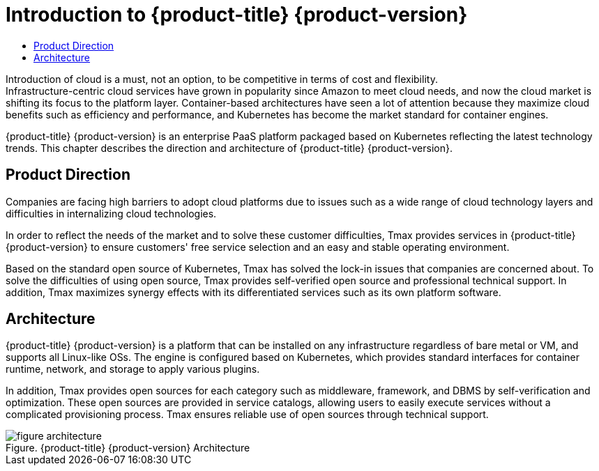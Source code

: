 = Introduction to {product-title} {product-version} 
:toc:
:toc-title:

Introduction of cloud is a must, not an option, to be competitive in terms of cost and flexibility. +
Infrastructure-centric cloud services have grown in popularity since Amazon to meet cloud needs, and now the cloud market is shifting its focus to the platform layer. Container-based architectures have seen a lot of attention because they maximize cloud benefits such as efficiency and performance, and Kubernetes has become the market standard for container engines.

{product-title} {product-version} is an enterprise PaaS platform packaged based on Kubernetes reflecting the latest technology trends. This chapter describes the direction and architecture of {product-title} {product-version}.

== Product Direction

Companies are facing high barriers to adopt cloud platforms due to issues such as a wide range of cloud technology layers and difficulties in internalizing cloud technologies. +

In order to reflect the needs of the market and to solve these customer difficulties, Tmax provides services in {product-title} {product-version} to ensure customers' free service selection and an easy and stable operating environment. +

Based on the standard open source of Kubernetes, Tmax has solved the lock-in issues that companies are concerned about. To solve the difficulties of using open source, Tmax provides self-verified open source and professional technical support. In addition, Tmax maximizes synergy effects with its differentiated services such as its own platform software.

== Architecture

{product-title} {product-version} is a platform that can be installed on any infrastructure regardless of bare metal or VM, and supports all Linux-like OSs. The engine is configured based on Kubernetes, which provides standard interfaces for container runtime, network, and storage to apply various plugins. +

In addition, Tmax provides open sources for each category such as middleware, framework, and DBMS by self-verification and optimization. These open sources are provided in service catalogs, allowing users to easily execute services without a complicated provisioning process. Tmax ensures reliable use of open sources through technical support. 

.{product-title} {product-version} Architecture
[caption="Figure. "]
image::../images/figure_architecture.png[]